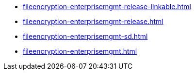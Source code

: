 * https://commoncriteria.github.io/fileencryption-enterprisemgmt/master/fileencryption-enterprisemgmt-release-linkable.html[fileencryption-enterprisemgmt-release-linkable.html]
* https://commoncriteria.github.io/fileencryption-enterprisemgmt/master/fileencryption-enterprisemgmt-release.html[fileencryption-enterprisemgmt-release.html]
* https://commoncriteria.github.io/fileencryption-enterprisemgmt/master/fileencryption-enterprisemgmt-sd.html[fileencryption-enterprisemgmt-sd.html]
* https://commoncriteria.github.io/fileencryption-enterprisemgmt/master/fileencryption-enterprisemgmt.html[fileencryption-enterprisemgmt.html]
